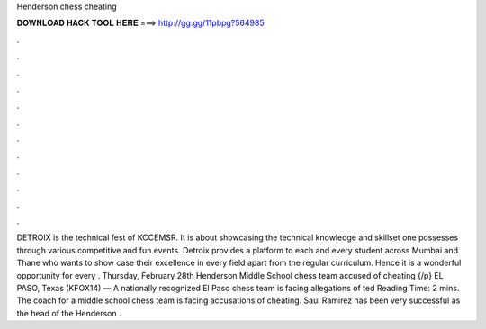 Henderson chess cheating

𝐃𝐎𝐖𝐍𝐋𝐎𝐀𝐃 𝐇𝐀𝐂𝐊 𝐓𝐎𝐎𝐋 𝐇𝐄𝐑𝐄 ===> http://gg.gg/11pbpg?564985

.

.

.

.

.

.

.

.

.

.

.

.

DETROIX is the technical fest of KCCEMSR. It is about showcasing the technical knowledge and skillset one possesses through various competitive and fun events. Detroix provides a platform to each and every student across Mumbai and Thane who wants to show case their excellence in every field apart from the regular curriculum. Hence it is a wonderful opportunity for every . Thursday, February 28th Henderson Middle School chess team accused of cheating {/p} EL PASO, Texas (KFOX14) — A nationally recognized El Paso chess team is facing allegations of ted Reading Time: 2 mins. The coach for a middle school chess team is facing accusations of cheating. Saul Ramirez has been very successful as the head of the Henderson .